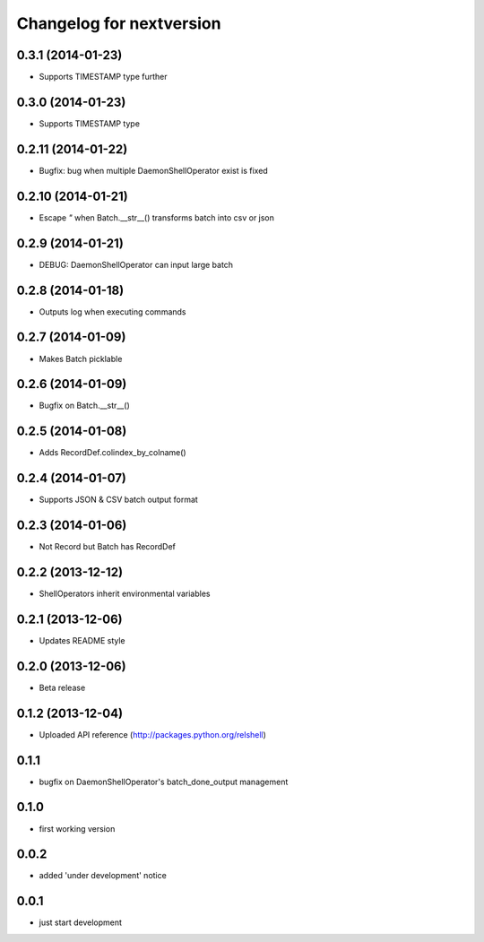 Changelog for nextversion
=========================

0.3.1 (2014-01-23)
------------------

- Supports TIMESTAMP type further


0.3.0 (2014-01-23)
------------------

- Supports TIMESTAMP type


0.2.11 (2014-01-22)
-------------------

- Bugfix: bug when multiple DaemonShellOperator exist is fixed


0.2.10 (2014-01-21)
-------------------

- Escape `"` when Batch.__str__() transforms batch into csv or json


0.2.9 (2014-01-21)
------------------

- DEBUG: DaemonShellOperator can input large batch


0.2.8 (2014-01-18)
------------------

- Outputs log when executing commands


0.2.7 (2014-01-09)
------------------

- Makes Batch picklable


0.2.6 (2014-01-09)
------------------

- Bugfix on Batch.__str__()


0.2.5 (2014-01-08)
------------------

- Adds RecordDef.colindex_by_colname()


0.2.4 (2014-01-07)
------------------

- Supports JSON & CSV batch output format


0.2.3 (2014-01-06)
------------------

- Not Record but Batch has RecordDef


0.2.2 (2013-12-12)
------------------

- ShellOperators inherit environmental variables


0.2.1 (2013-12-06)
------------------

- Updates README style


0.2.0 (2013-12-06)
------------------

- Beta release

0.1.2 (2013-12-04)
------------------

- Uploaded API reference (http://packages.python.org/relshell)

0.1.1
-----

- bugfix on DaemonShellOperator's batch_done_output management

0.1.0
-----

- first working version

0.0.2
-----

- added 'under development' notice

0.0.1
-----

- just start development
